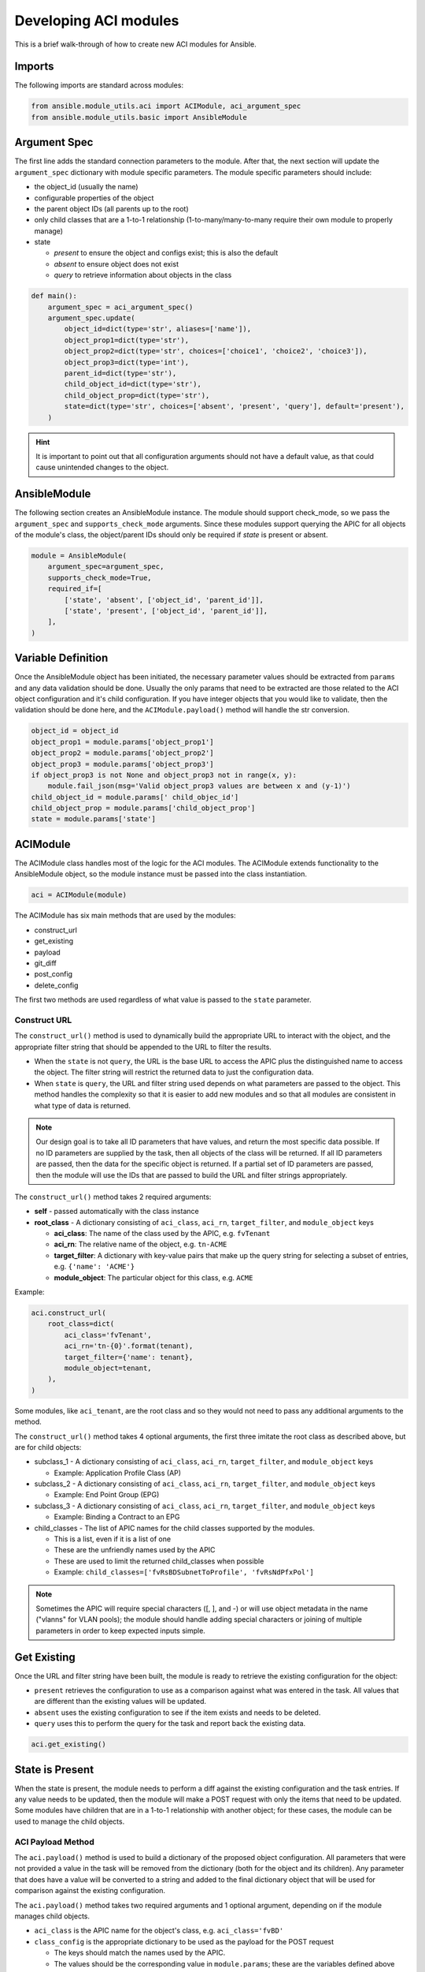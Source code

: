 Developing ACI modules
----------------------
This is a brief walk-through of how to create new ACI modules for Ansible.

Imports
.......
The following imports are standard across modules:

.. code-block:: python

    from ansible.module_utils.aci import ACIModule, aci_argument_spec
    from ansible.module_utils.basic import AnsibleModule


Argument Spec
.............
The first line adds the standard connection parameters to the module. After that, the next section will update the ``argument_spec`` dictionary with module specific parameters. The module specific parameters should include:

* the object_id (usually the name)
* configurable properties of the object
* the parent object IDs (all parents up to the root)
* only child classes that are a 1-to-1 relationship (1-to-many/many-to-many require their own module to properly manage)
* state

  + `present` to ensure the object and configs exist; this is also the default

  + `absent` to ensure object does not exist

  + `query` to retrieve information about objects in the class

.. code-block:: python

    def main():
        argument_spec = aci_argument_spec()
        argument_spec.update(
            object_id=dict(type='str', aliases=['name']),
            object_prop1=dict(type='str'),
            object_prop2=dict(type='str', choices=['choice1', 'choice2', 'choice3']),
            object_prop3=dict(type='int'),
            parent_id=dict(type='str'),
            child_object_id=dict(type='str'),
            child_object_prop=dict(type='str'),
            state=dict(type='str', choices=['absent', 'present', 'query'], default='present'),
        )


.. hint:: It is important to point out that all configuration arguments should not have a default value, as that could cause unintended changes to the object.

AnsibleModule
.............
The following section creates an AnsibleModule instance. The module should support check_mode, so we pass the ``argument_spec`` and  ``supports_check_mode`` arguments. Since these modules support querying the APIC for all objects of the module's class, the object/parent IDs should only be required if `state` is present or absent.

.. code-block:: python

    module = AnsibleModule(
        argument_spec=argument_spec,
        supports_check_mode=True,
        required_if=[
            ['state', 'absent', ['object_id', 'parent_id']],
            ['state', 'present', ['object_id', 'parent_id']],
        ],
    )


Variable Definition
...................
Once the AnsibleModule object has been initiated, the necessary parameter values should be extracted from ``params`` and any data validation should be done. Usually the only params that need to be extracted are those related to the ACI object configuration and it's child configuration. If you have integer objects that you would like to validate, then the validation should be done here, and the ``ACIModule.payload()`` method will handle the str conversion.

.. code-block:: python

    object_id = object_id
    object_prop1 = module.params['object_prop1']
    object_prop2 = module.params['object_prop2']
    object_prop3 = module.params['object_prop3']
    if object_prop3 is not None and object_prop3 not in range(x, y):
        module.fail_json(msg='Valid object_prop3 values are between x and (y-1)')
    child_object_id = module.params[' child_objec_id']
    child_object_prop = module.params['child_object_prop']
    state = module.params['state']


ACIModule
.........
The ACIModule class handles most of the logic for the ACI modules. The ACIModule extends functionality to the AnsibleModule object, so the module instance must be passed into the class instantiation.

.. code-block:: python

    aci = ACIModule(module)

The ACIModule has six main methods that are used by the modules:

* construct_url
* get_existing
* payload
* git_diff
* post_config
* delete_config

The first two methods are used regardless of what value is passed to the ``state`` parameter.

Construct URL
;;;;;;;;;;;;;
The ``construct_url()`` method is used to dynamically build the appropriate URL to interact with the object, and the appropriate filter string that should be appended to the URL to filter the results.

* When the ``state`` is not ``query``, the URL is the base URL to access the APIC plus the distinguished name to access the object. The filter string will restrict the returned data to just the configuration data.
* When ``state`` is ``query``, the URL and filter string used depends on what parameters are passed to the object. This method handles the complexity so that it is easier to add new modules and so that all modules are consistent in what type of data is returned.

.. note:: Our design goal is to take all ID parameters that have values, and return the most specific data possible. If no ID parameters are supplied by the task, then all objects of the class will be returned. If all ID parameters are passed, then the data for the specific object is returned. If a partial set of ID parameters are passed, then the module will use the IDs that are passed to build the URL and filter strings appropriately.

The ``construct_url()`` method takes 2 required arguments:

* **self** - passed automatically with the class instance
* **root_class** - A dictionary consisting of ``aci_class``, ``aci_rn``, ``target_filter``, and ``module_object`` keys

  + **aci_class**: The name of the class used by the APIC, e.g. ``fvTenant``

  + **aci_rn**: The relative name of the object, e.g. ``tn-ACME``

  + **target_filter**: A dictionary with key-value pairs that make up the query string for selecting a subset of entries, e.g. ``{'name': 'ACME'}``

  + **module_object**: The particular object for this class, e.g. ``ACME``

Example:

.. code-block:: python

    aci.construct_url(
        root_class=dict(
            aci_class='fvTenant',
            aci_rn='tn-{0}'.format(tenant),
            target_filter={'name': tenant},
            module_object=tenant,
        ),
    )

Some modules, like ``aci_tenant``, are the root class and so they would not need to pass any additional arguments to the method.

The ``construct_url()`` method takes 4 optional arguments, the first three imitate the root class as described above, but are for child objects:

* subclass_1 - A dictionary consisting of ``aci_class``, ``aci_rn``, ``target_filter``, and ``module_object`` keys

  + Example: Application Profile Class (AP)

* subclass_2 - A dictionary consisting of ``aci_class``, ``aci_rn``, ``target_filter``, and ``module_object`` keys

  + Example: End Point Group (EPG)

* subclass_3 - A dictionary consisting of ``aci_class``, ``aci_rn``, ``target_filter``, and ``module_object`` keys

  + Example: Binding a Contract to an EPG

* child_classes - The list of APIC names for the child classes supported by the modules.

  + This is a list, even if it is a list of one

  + These are the unfriendly names used by the APIC

  + These are used to limit the returned child_classes when possible

  + Example: ``child_classes=['fvRsBDSubnetToProfile', 'fvRsNdPfxPol']``

.. note:: Sometimes the APIC will require special characters ([, ], and -) or will use object metadata in the name ("vlanns" for VLAN pools); the module should handle adding special characters or joining of multiple parameters in order to keep expected inputs simple.

Get Existing
............
Once the URL and filter string have been built, the module is ready to retrieve the existing configuration for the object:

* ``present`` retrieves the configuration to use as a comparison against what was entered in the task. All values that are different than the existing values will be updated.
* ``absent`` uses the existing configuration to see if the item exists and needs to be deleted.
* ``query`` uses this to perform the query for the task and report back the existing data.

.. code-block:: python

    aci.get_existing()


State is Present
................
When the state is present, the module needs to perform a diff against the existing configuration and the task entries. If any value needs to be updated, then the module will make a POST request with only the items that need to be updated. Some modules have children that are in a 1-to-1 relationship with another object; for these cases, the module can be used to manage the child objects.

ACI Payload Method
;;;;;;;;;;;;;;;;;;
The ``aci.payload()`` method is used to build a dictionary of the proposed object configuration. All parameters that were not provided a value in the task will be removed from the dictionary (both for the object and its children). Any parameter that does have a value will be converted to a string and added to the final dictionary object that will be used for comparison against the existing configuration.

The ``aci.payload()`` method takes two required arguments and 1 optional argument, depending on if the module manages child objects.

* ``aci_class`` is the APIC name for the object's class, e.g. ``aci_class='fvBD'``

* ``class_config`` is the appropriate dictionary to be used as the payload for the POST request

  + The keys should match the names used by the APIC.

  + The values should be the corresponding value in ``module.params``; these are the variables defined above

* ``child_configs`` is optional, and is a list of child config dictionaries.

  + The child configs include the full child object dictionary, not just the attributes configuration portion.

  + The configuration portion is built the same way that the object is done.

.. code-block:: python

    aci.payload(
        aci_class=aci_class,
        class_config=dict(
            name=bd,
            descr=description,
            type=bd_type,
        ),
        child_configs=[
            dict(fvRsCtx=dict(attributes=dict(tnFvCtxName=vrf))),
        ],
    )


Get the Config Diff and Make the POST Request
;;;;;;;;;;;;;;;;;;;;;;;;;;;;;;;;;;;;;;;;;;;;;
The ``get_diff()`` method is used to perform the diff, and takes only one required argument, ``aci_class``.
Example: ``aci.get_diff(aci_class='fvBD')``

The ``post_config()`` method is used to make the POST request to the APIC if needed. This method doesn't take any arguments and handles check mode.
Example: ``aci.post_config()``

Full Example
;;;;;;;;;;;;

.. code-block:: python

    if state == 'present':
        aci.payload(
            aci_class='<object APIC class>',
            class_config=dict(
                name=object_id,
                prop1=object_prop1,
                prop2=object_prop2,
                prop3=object_prop3,
            ),
            child_configs=[
                dict(
                    '<child APIC class>'=dict(
                        attributes=dict(
                            child_key=child_object_id,
                            child_prop=child_object_prop
                        ),
                    ),
                ),
            ],
        )
        
        aci.get_diff(aci_class='<object APIC class>')
        
        aci.post_config()


State is Absent
...............
If the task sets the state to absent, then the ``delete_config()`` method is all that is needed. This method does not take any arguments, and handles check mode.

.. code-block:: python

    elif state == 'absent':
        aci.delete_config()


Module Exit
...........
To have the module exit, call the ACIModule method ``exit_json()``. This method automatically takes care of returning the common return values for you.

.. code-block:: python

        aci.exit_json()

    if __name__ == '__main__':
        main()


Testing ACI library functions
.............................
You can test your ``construct_url()`` and ``payload()`` arguments without accessing APIC hardware by using the following python script:

.. code-block:: python

    #!/usr/bin/python
    import json
    from ansible.module_utils.network.aci.aci import ACIModule
    
    # Just another class mimicking a bare AnsibleModule class for construct_url() and payload() methods
    class AltModule():
        params = dict(
            host='dummy',
            port=123,
            protocol='https',
            state='present',
            output_level='debug',
        )
    
    # A sub-class of ACIModule to overload __init__ (we don't need to log into APIC)
    class AltACIModule(ACIModule):
        def __init__(self):
            self.result = dict(changed=False)
            self.module = AltModule()
            self.params = self.module.params
    
    # Instantiate our version of the ACI module
    aci = AltACIModule()
    
    # Define the variables you need below
    aep = 'AEP'
    aep_domain = 'uni/phys-DOMAIN'
    
    # Below test the construct_url() arguments to see if it produced correct results
    aci.construct_url(
        root_class=dict(
            aci_class='infraAttEntityP',
            aci_rn='infra/attentp-{}'.format(aep),
            target_filter={'name': aep},
            module_object=aep,
        ),
        subclass_1=dict(
            aci_class='infraRsDomP',
            aci_rn='rsdomP-[{}]'.format(aep_domain),
            target_filter={'tDn': aep_domain},
            module_object=aep_domain,
        ),
    )
    
    # Below test the payload arguments to see if it produced correct results
    aci.payload(
        aci_class='infraRsDomP',
        class_config=dict(tDn=aep_domain),
    )
    
    # Print the URL and proposed payload
    print 'URL:', json.dumps(aci.url, indent=4)
    print 'PAYLOAD:', json.dumps(aci.proposed, indent=4)


This will result in:

.. code-block:: yaml

    URL: "https://dummy/api/mo/uni/infra/attentp-AEP/rsdomP-[phys-DOMAIN].json"
    PAYLOAD: {
        "infraRsDomP": {
            "attributes": {
                "tDn": "phys-DOMAIN"
            }
        }
    }

Testing for sanity checks
.........................
You can run from your fork something like:

.. code-block:: bash

    $ ./test/runner/ansible-test sanity --python 2.7 lib/ansible/modules/network/aci/aci_tenant.py


Testing ACI integration tests
.............................
You can run this:

.. code-block:: bash

    $ ./test/runner/ansible-test network-integration --continue-on-error --allow-unsupported --diff -v aci_tenant

.. note:: You may need to add ``--python 2.7`` or ``--python 3.6`` in order to use the correct python version for performing tests.

You may want to edit the used inventory at *./test/integration/inventory.networking* and add something like:

.. code-block:: ini

    [aci:vars]
    aci_hostname=my-apic-1
    aci_username=admin
    aci_password=my-password
    aci_use_ssl=yes
    aci_use_proxy=no
    
    [aci]
    localhost ansible_ssh_host=127.0.0.1 ansible_connection=local


Testing for test coverage
.........................
You can run this:

.. code-block:: bash

    $ ./test/runner/ansible-test integration --python 2.7 --coverage aci_tenant
    $ ./test/runner/ansible-test coverage report
